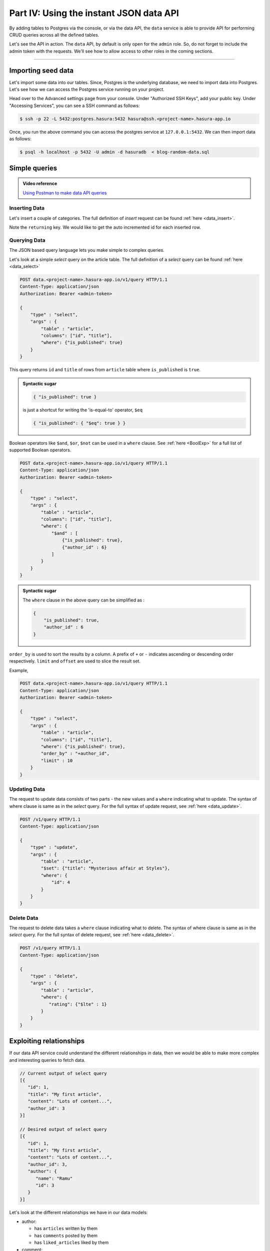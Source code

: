 .. meta::
   :description: Part 4 of a set of learning exercises meant for exploring Hasura in detail. This part shows you how to consume the data service's instant JSON API.
   :keywords: hasura, getting started, step 4, data API

========================================
Part IV: Using the instant JSON data API
========================================

By adding tables to Postgres via the console, or via the data API,
the ``data`` service is able to provide API for performing CRUD queries
across all the defined tables.

Let's see the API in action. The ``data`` API, by default is only open for the ``admin`` role. So, do not forget to include the admin token with the requests. We'll see how to allow access to other roles in the coming sections.

--------------------------------------------------------------------------

Importing seed data
===================

Let's import some data into our tables. Since, Postgres is the underlying database, we need to import data into Postgres. Let's see how we can access the Postgres service running on your project.

Head over to the Advanced settings page from your console. Under "Authorized SSH Keys", add your public key.  Under "Accessing Services", you can see a SSH command as follows:

.. code-block:: console

   $ ssh -p 22 -L 5432:postgres.hasura:5432 hasura@ssh.<project-name>.hasura-app.io

Once, you run the above command you can access the postgres service at ``127.0.0.1:5432``. We can then import data as follows:

.. code-block:: console

   $ psql -h localhost -p 5432 -U admin -d hasuradb  < blog-random-data.sql

Simple queries
==============

.. admonition:: Video reference

   `Using Postman to make data API queries <https://www.youtube.com/watch?v=4OG2FEEFTGE>`_

Inserting Data
--------------

Let's insert a couple of categories. The full definition of `insert` request can be found :ref:`here <data_insert>`.

.. code-block:: http
   :emphasize-lines: 13

   POST data.<project-name>.hasura-app.io/v1/query HTTP/1.1
   Content-Type: application/json
   Authorization: Bearer <admin-token>

   {
       "type":"insert",
       "args":{
           "table":"category",
           "objects":[
               {"name":"News"},
               {"name":"Movies"}
           ],
           "returning":["id"]
       }
   }

Note the ``returning`` key. We would like to get the auto incremented id for each inserted row.

Querying Data
-------------

The JSON based query language lets you make simple to complex queries.

Let's look at a simple `select` query on the article table. The full definition of a `select` query can be found :ref:`here <data_select>`

.. code-block:: http

   POST data.<project-name>.hasura-app.io/v1/query HTTP/1.1
   Content-Type: application/json
   Authorization: Bearer <admin-token>

   {
       "type" : "select",
       "args" : {
           "table" : "article",
           "columns": ["id", "title"],
           "where": {"is_published": true}
       }
   }

This query returns ``id`` and ``title`` of rows from ``article`` table where ``is_published`` is ``true``.

.. admonition:: Syntactic sugar

   .. code-block:: json

      { "is_published": true }

   is just a shortcut for writing the 'is-equal-to' operator, ``$eq``

   .. code-block:: json

     { "is_published": { "$eq": true } }

Boolean operators like ``$and``, ``$or``, ``$not`` can be used in a ``where`` clause. See :ref:`here <BoolExp>` for a full list of supported Boolean operators.

.. code-block:: http

   POST data.<project-name>.hasura-app.io/v1/query HTTP/1.1
   Content-Type: application/json
   Authorization: Bearer <admin-token>

   {
       "type" : "select",
       "args" : {
           "table" : "article",
           "columns": ["id", "title"],
           "where": {
               "$and" : [
                   {"is_published": true},
                   {"author_id" : 6}
               ]
           }
       }
   }

.. admonition:: Syntactic sugar

   The ``where`` clause in the above query can be simplified as :

   .. code-block:: json

     {
         "is_published": true,
         "author_id" : 6
     }

``order_by`` is used to sort the results by a column. A prefix of ``+`` or ``-`` indicates ascending or descending order respectively. ``limit`` and ``offset`` are used to slice the result set.

Example,

.. code-block:: http

   POST data.<project-name>.hasura-app.io/v1/query HTTP/1.1
   Content-Type: application/json
   Authorization: Bearer <admin-token>

   {
       "type" : "select",
       "args" : {
           "table" : "article",
           "columns": ["id", "title"],
           "where": {"is_published": true},
           "order_by" : "+author_id",
           "limit" : 10
       }
   }

Updating Data
-------------

The request to update data consists of two parts - the new values and a ``where`` indicating what to update. The syntax of where clause is same as in the `select` query. For the full syntax of update request, see :ref:`here <data_update>`.

.. code-block:: http

   POST /v1/query HTTP/1.1
   Content-Type: application/json

   {
       "type" : "update",
       "args" : {
           "table" : "article",
           "$set": {"title": "Mysterious affair at Styles"},
           "where": {
               "id": 4
           }
       }
   }

Delete Data
-----------

The request to delete data takes a ``where`` clause indicating what to delete. The syntax of where clause is same as in the `select` query. For the full syntax of delete request, see :ref:`here <data_delete>`.

.. code-block:: http

   POST /v1/query HTTP/1.1
   Content-Type: application/json

   {
       "type" : "delete",
       "args" : {
           "table" : "article",
           "where": {
              "rating": {"$lte" : 1}
           }
       }
   }

Exploiting relationships
========================

If our data API service could understand the different relationships in data, then
we would be able to make more complex and interesting queries to fetch data.

.. code-block:: javascript

   // Current output of select query
   [{
      "id": 1,
      "title": "My first article",
      "content": "Lots of content...",
      "author_id": 3
   }]

   // Desired output of select query
   [{
      "id": 1,
      "title": "My first article",
      "content": "Lots of content...",
      "author_id": 3,
      "author": {
         "name": "Ramu"
         "id": 3
      }
   }]


Let's look at the different relationships we have in our data models:

* author:

  * has ``articles`` written by them
  * has ``comments`` posted by them
  * has ``liked_articles`` liked by them

* comment:

  * has an ``author`` who is the poster
  * has an ``article`` on which it was posted

* article:

  * has an ``author``
  * has ``comments``

* like:

  * has an ``author`` who has liked
  * has an ``article`` that has been liked

These relationships are captured by foreign key constraints where possible. If we were to represent rows of our table in JSON, as objects, then we can express these relationships as nested arrays or objects. Eg: Every ``author`` object can have a key called ``articles`` which is an array of article objects. Similarly, every ``article`` object can have a key called ``author`` which is an author object.

Let's see how these relationships are established.

.. list-table::
   :header-rows: 1

   * - Table
     - Relationship
     - Type
     - Established by
   * - author
     - articles
     - array
     - ``article(author_id) -> blog_user(hasura_id)``
   * - author
     - comments
     - array
     - ``comment(author_id) -> blog_user(hasura_id)``
   * - author
     - liked_articles
     - array
     - ``article_like(user_id) -> blog_user(hasura_id)``

   * - article
     - author
     - object
     - ``article(author_id) -> blog_user(hasura_id)``
   * - article
     - comments
     - array
     - ``comment(article_id) -> article(id)``
   * - article
     - categories
     - array
     - ``category(article_id) -> article(id)``

   * - article_like
     - liked_by
     - object
     - ``article_like(user_id) -> blog_user(hasura_id)``
   * - article_like
     - article
     - object
     - ``article_like(article_id) -> article(id)``

   * - comment
     - commented_by
     - object
     - ``comment(author_id) -> blog_user(hasura_id)``
   * - comment
     - article
     - object
     - ``comment(article_id) -> article(id)``

   * - category
     - articles
     - array
     - ``article_category(article_id) -> article(article_id)``

   * - article_category
     - article
     - object
     - ``article_category(article_id) -> article(id)``
   * - article_category
     - category
     - object
     - ``article_category(category_id) -> category(id)``

Creating relationships
----------------------

You can create relationship metadata for tables via the console, or via the data APIs.

Option 1: Console
^^^^^^^^^^^^^^^^^
Head to ``console > data > Tables > article > modify table`` and scroll down to the relationships section.
Watch this video to see how all the relationships are created via the UI.

Option 2: Relationship creation API
^^^^^^^^^^^^^^^^^^^^^^^^^^^^^^^^^^^

.. code-block:: http

   POST /v1/query HTTP/1.1
   Content-Type: application/json
   Authorization: <admin-token>

   {
       "type": "bulk",
       "args": [
           {
               "type": "create_array_relationship",
               "args": {
                   "using": {
                       "foreign_key_constraint_on": {
                           "column": "author_id",
                           "table": "article"
                       }
                   },
                   "table": "author",
                   "name": "articles"
               }
           },
           {
               "type": "create_array_relationship",
               "args": {
                   "using": {
                       "foreign_key_constraint_on": {
                           "column": "author_id",
                           "table": "comment"
                       }
                   },
                   "table": "author",
                   "name": "comments"
               }
           },
           {
               "type": "create_array_relationship",
               "args": {
                   "using": {
                       "foreign_key_constraint_on": {
                           "column": "author_id",
                           "table": "article_like"
                       }
                   },
                   "table": "author",
                   "name": "liked_articles"
               }
           },
           {
               "type": "create_object_relationship",
               "args": {
                   "using": {
                       "foreign_key_constraint_on": "author_id"
                   },
                   "table": "article",
                   "name": "author"
               }
           },
           {
               "type": "create_array_relationship",
               "args": {
                   "using": {
                       "foreign_key_constraint_on": {
                           "column": "article_id",
                           "table": "comment"
                       }
                   },
                   "table": "article",
                   "name": "comments"
               }
           },
           {
               "type": "create_array_relationship",
               "args": {
                   "using": {
                       "foreign_key_constraint_on": {
                           "column": "article_id",
                           "table": "article_category"
                       }
                   },
                   "table": "article",
                   "name": "categories"
               }
           },
           {
               "type": "create_object_relationship",
               "args": {
                   "using": {
                       "foreign_key_constraint_on": "author_id"
                   },
                   "table": "article_like",
                   "name": "liked_by"
               }
           },
           {
               "type": "create_object_relationship",
               "args": {
                   "using": {
                       "foreign_key_constraint_on": "article_id"
                   },
                   "table": "article_like",
                   "name": "article"
               }
           },
           {
               "type": "create_object_relationship",
               "args": {
                   "using": {
                       "foreign_key_constraint_on": "author_id"
                   },
                   "table": "comment",
                   "name": "commented_by"
               }
           },
           {
               "type": "create_object_relationship",
               "args": {
                   "using": {
                       "foreign_key_constraint_on": "article_id"
                   },
                   "table": "comment",
                   "name": "article"
               }
           },
           {
               "type": "create_array_relationship",
               "args": {
                   "using": {
                       "foreign_key_constraint_on": {
                           "column": "category_id",
                           "table": "article_category"
                       }
                   },
                   "table": "category",
                   "name": "articles"
               }
           },
           {
               "type": "create_object_relationship",
               "args": {
                   "using": {
                       "foreign_key_constraint_on": "article_id"
                   },
                   "table": "article_category",
                   "name": "article"
               }
           },
           {
               "type": "create_object_relationship",
               "args": {
                   "using": {
                       "foreign_key_constraint_on": "category_id"
                   },
                   "table": "article_category",
                   "name": "category"
               }
           }
       ]
   }



Queries using relationships
---------------------------

To obtain the **author**'s name from the article table, we issue,

.. code-block:: http

   POST /v1/query HTTP/1.1
   Content-Type: application/json
   Authorization: <admin-token>

   {
       "type" : "select",
       "args" : {
           "table" : "article",
           "columns": [
               "title",
               {
                   "name": "author",
                   "columns": ["name"]
               }
           ],
           "where" : {"is_published" : true}
       }
   }

The same syntax can be used to obtain the titles of all articles across all **authors**.

.. code-block:: http

   POST /v1/query HTTP/1.1
   Content-Type: application/json
   Authorization: <admin-token>

   {
       "type" : "select",
       "args" : {
           "table" : "author",
           "columns": [
               "name",
               {
                   "name": "articles",
                   "columns": ["title"]
               }
           ]
       }
   }

You can use relationships inside ``where`` clause. For example, if we wish to only fetch all published articles by author with name ``Warren`` , we could :

.. code-block:: http

   POST /v1/query HTTP/1.1
   Content-Type: application/json
   Authorization: <admin-token>

   {
       "type" : "select",
       "args" : {
           "table" : "article",
           "columns": [ "id", "title"],
           "where" : {
               "is_published" : true,
               "author" : {
                   "name" : "Warren"
               }
           }
       }
   }

Let's fetch authors who have never published anything.

.. code-block:: http

   POST /v1/query HTTP/1.1
   Content-Type: application/json
   Authorization: <admin-token>

   {
       "type" : "select",
       "args" : {
           "table" : "author",
           "columns": ["name"],
           "where" : {
               "$not" : {
                   "articles" : { "$any" : { "is_published" : true }}
               }
           }
       }
   }

As you probably guessed, relationships can be nested. Let's get all published articles with author information, comments and the author who posted the comment.

.. code-block:: http

   POST /v1/query HTTP/1.1
   Content-Type: application/json
   Authorization: <admin-token>

   {
       "type" : "select",
       "args" : {
           "table" : "article",
           "columns": [
               "title",
               {
                   "name": "author",
                   "columns": ["name"]
               },
               {
                   "name" : "comments",
                   "columns" : [
                       "comment",
                       {
                           "name" : "commented_by",
                           "columns" : ["name"]
                       }
                   ]
               }
           ],
           "where" : {"is_published" : true}
       }
   }

We can also use ``where``, ``limit``, ``offset`` inside array relationships. Let's say we want to fetch all authors and only their published articles:

.. code-block:: http

   POST /v1/query HTTP/1.1
   Content-Type: application/json
   Authorization: <admin-token>

   {
       "type" : "select",
       "args" : {
           "table" : "author",
           "columns": [
               "name",
               {
                   "name": "articles",
                   "columns": ["title"],
                   "where" : { "is_published" : true }
               }
           ]
       }
   }
